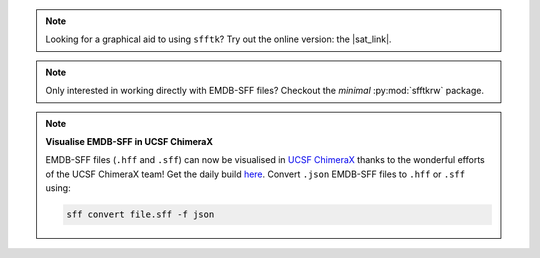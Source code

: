 .. image:: https://badge.fury.io/py/sfftk.svg
    :target: https://badge.fury.io/py/sfftk

.. image:: https://img.shields.io/pypi/pyversions/sfftk
    :alt: PyPI - Python Version

.. image:: https://github.com/emdb-empiar/sfftk/actions/workflows/python-package.yml/badge.svg
    :target: https://github.com/emdb-empiar/sfftk/actions

.. image:: https://codecov.io/gh/emdb-empiar/sfftk/branch/master/graph/badge.svg?token=EWVUVB8YVN
    :target: https://codecov.io/gh/emdb-empiar/sfftk

.. image:: https://readthedocs.org/projects/sfftk/badge/?version=latest
    :target: http://sfftk.readthedocs.io/en/latest/?badge=latest
    :alt: Documentation Status

.. |sat_link| raw:: html

    <a href="https://wwwdev.ebi.ac.uk/pdbe/emdb/sat_branch/sat/" target="_blank">Segmentation Annotation Tool</a>

.. note::

    Looking for a graphical aid to using ``sfftk``? Try out the online version: the |sat_link|.

.. note::

    Only interested in working directly with EMDB-SFF files? Checkout the *minimal* :py:mod:`sfftkrw` package.

.. note:: **Visualise EMDB-SFF in UCSF ChimeraX**

    EMDB-SFF files (``.hff`` and ``.sff``) can now be visualised in `UCSF ChimeraX <https://www.cgl.ucsf.edu/chimerax/>`_ thanks to the wonderful efforts of the UCSF ChimeraX team! Get the daily build `here <https://www.cgl.ucsf.edu/chimerax/download.html>`_. Convert ``.json`` EMDB-SFF files to ``.hff`` or ``.sff`` using:

    .. code-block:: shell

        sff convert file.sff -f json
